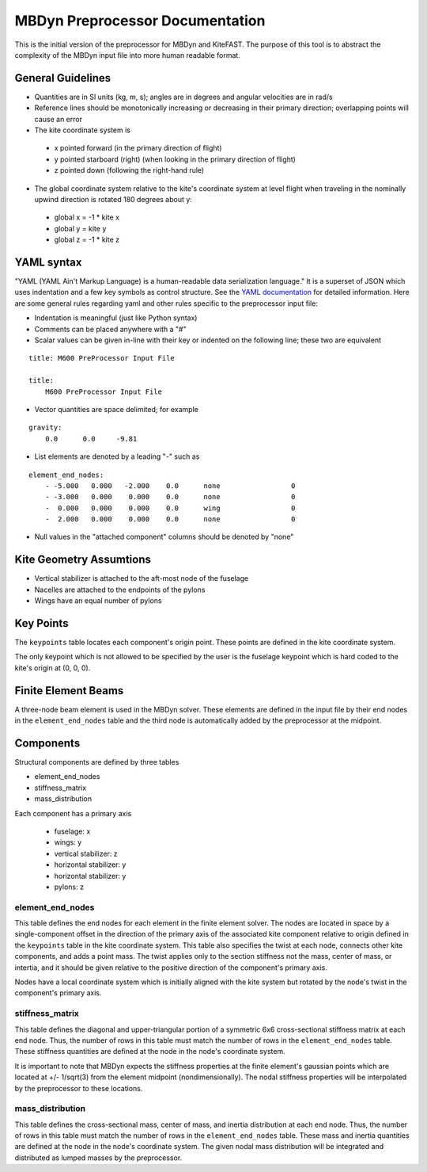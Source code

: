 MBDyn Preprocessor Documentation
================================

This is the initial version of the preprocessor for MBDyn and KiteFAST. The
purpose of this tool is to abstract the complexity of the MBDyn input file
into more human readable format.

General Guidelines
------------------
- Quantities are in SI units (kg, m, s); angles are in degrees and angular
  velocities are in rad/s
- Reference lines should be monotonically increasing or decreasing in their
  primary direction; overlapping points will cause an error
- The kite coordinate system is

 - x pointed forward (in the primary direction of flight)
 - y pointed starboard (right) (when looking in the primary direction of
   flight)
 - z pointed down (following the right-hand rule)

- The global coordinate system relative to the kite's coordinate system at
  level flight when traveling in the nominally upwind direction is rotated 180
  degrees about y:

 - global x = -1 * kite x
 - global y =      kite y
 - global z = -1 * kite z

YAML syntax
-----------
"YAML (YAML Ain't Markup Language) is a human-readable data serialization
language." It is a superset of JSON which uses indentation and a few key
symbols as control structure.
See the `YAML documentation <https://pyyaml.org/wiki/PyYAMLDocumentation>`_
for detailed information. Here are some general rules regarding yaml and other
rules specific to the preprocessor input file:

- Indentation is meaningful (just like Python syntax)
- Comments can be placed anywhere with a "#"
- Scalar values can be given in-line with their key or indented on the
  following line; these two are equivalent

::

    title: M600 PreProcessor Input File

    title:
        M600 PreProcessor Input File

- Vector quantities are space delimited; for example

::

    gravity:
        0.0      0.0     -9.81

- List elements are denoted by a leading "-" such as

::

    element_end_nodes:
        - -5.000   0.000   -2.000    0.0      none                 0
        - -3.000   0.000    0.000    0.0      none                 0
        -  0.000   0.000    0.000    0.0      wing                 0
        -  2.000   0.000    0.000    0.0      none                 0

- Null values in the "attached component" columns should be denoted by "none"

Kite Geometry Assumtions
------------------------
- Vertical stabilizer is attached to the aft-most node of the fuselage
- Nacelles are attached to the endpoints of the pylons
- Wings have an equal number of pylons

Key Points
----------
The ``keypoints`` table locates each component's origin point. These points
are defined in the kite coordinate system.

The only keypoint which is not allowed to be specified by the user is the
fuselage keypoint which is hard coded to the kite's origin at (0, 0, 0).

Finite Element Beams
--------------------
A three-node beam element is used in the MBDyn solver. These elements are
defined in the input file by their end nodes in the ``element_end_nodes`` table
and the third node is automatically added by the preprocessor at the midpoint.

Components
----------
Structural components are defined by three tables

- element_end_nodes
- stiffness_matrix
- mass_distribution

Each component has a primary axis

 - fuselage: x
 - wings: y
 - vertical stabilizer: z
 - horizontal stabilizer: y
 - horizontal stabilizer: y
 - pylons: z

element_end_nodes
~~~~~~~~~~~~~~~~~
This table defines the end nodes for each element in the finite element solver.
The nodes are located in space by a single-component offset in the direction of
the primary axis of the associated kite component relative to origin defined in
the ``keypoints`` table in the kite coordinate system. This table also
specifies the twist at each node, connects other kite components, and adds a
point mass. The twist applies only to the section stiffness not the
mass, center of mass, or intertia, and it should be given relative to the
positive direction of the component's primary axis.

Nodes have a local coordinate system which is initially aligned with the kite
system but rotated by the node's twist in the component's primary axis.

stiffness_matrix
~~~~~~~~~~~~~~~~
This table defines the diagonal and upper-triangular portion of a symmetric 6x6
cross-sectional stiffness matrix at each end node. Thus, the number of rows in
this table must match the number of rows in the ``element_end_nodes`` table.
These stiffness quantities are defined at the node in the node's coordinate
system.

It is important to note that MBDyn expects the stiffness properties at the
finite element's gaussian points which are located at +/- 1/sqrt(3) from the
element midpoint (nondimensionally). The nodal stiffness properties will be
interpolated by the preprocessor to these locations.

mass_distribution
~~~~~~~~~~~~~~~~~
This table defines the cross-sectional mass, center of mass, and inertia
distribution at each end node. Thus, the number of rows in this table must
match the number of rows in the ``element_end_nodes`` table. These mass and
inertia quantities are defined at the node in the node's coordinate system.
The given nodal mass distribution will be integrated and distributed as
lumped masses by the preprocessor.
